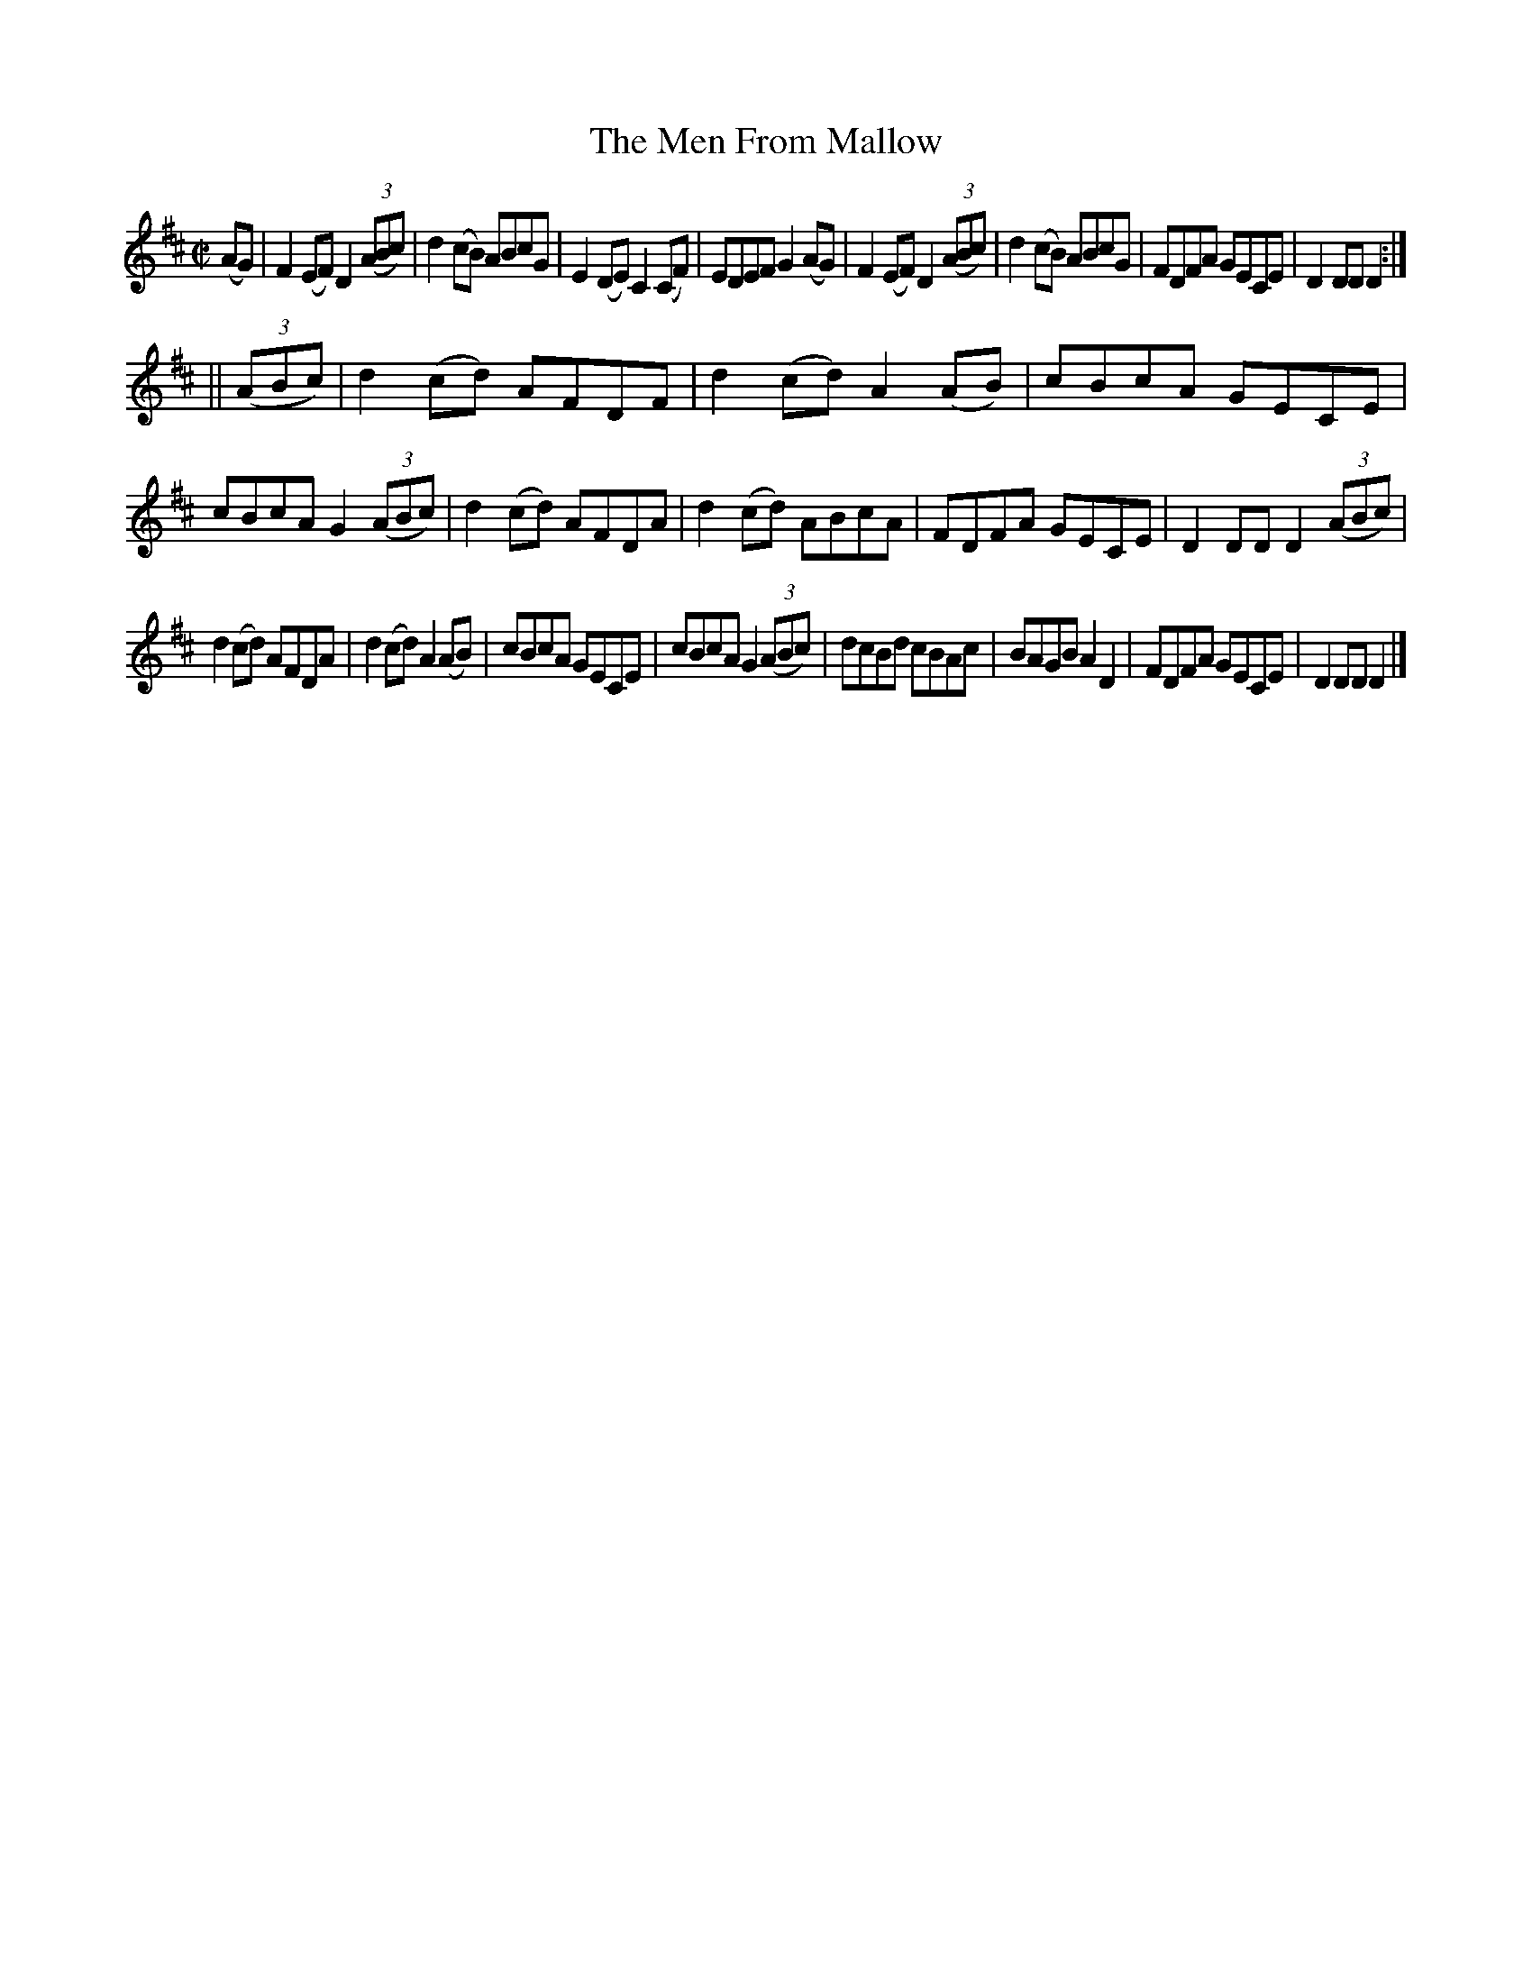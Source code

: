 X:1582
T:The Men From Mallow
M:C|
L:1/8
R:Hornpipe
B:O'Neill's 1582
N:"Collected by F.O'Neill."
K:D
(AG)|F2 (EF) D2 (3(ABc)|d2 (cB) ABcG|E2 (DE) C2 (CF)|EDEF G2 (AG)|\
F2 (EF) D2 (3(ABc)|d2 (cB) ABcG|FDFA GECE|D2 DD D2:|
||(3(ABc)|d2 (cd) AFDF|d2 (cd) A2 (AB)|cBcA GECE|cBcA G2 (3(ABc)|\
d2 (cd) AFDA|d2 (cd) ABcA|FDFA GECE|D2 DD D2 (3(ABc)|
d2 (cd) AFDA|d2 (cd) A2 (AB)|cBcA GECE|cBcA G2 (3(ABc)|\
dcBd cBAc|BAGB A2 D2|FDFA GECE|D2 DD D2|]
